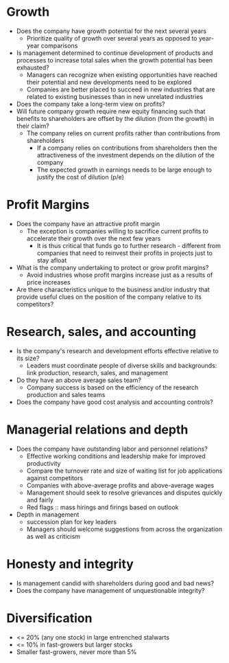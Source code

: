 * Growth

- Does the company have growth potential for the next several years
  - Prioritize quality of growth over several years as opposed to year-year comparisons
- Is management determined to continue development of products and processes to increase total sales when the growth potential has been exhausted?
  - Managers can recognize when existing opportunities have reached their potential and new developments need to be explored
  - Companies are better placed to succeed in new industries that are related to existing businesses than in new unrelated industries
- Does the company take a long-term view on profits?
- Will future company growth require new equity financing such that benefits to shareholders are offset by the dilution (from the growth) in their claim?
  - The company relies on current profits rather than contributions from shareholders
    - If a company relies on contributions from shareholders then the attractiveness of the investment depends on the dilution of the company
    - The expected growth in earnings needs to be large enough to justify the cost of dilution (p/e)

* Profit Margins

- Does the company have an attractive profit margin
  - The exception is companies willing to sacrifice current profits to accelerate their growth over the next few years
    - It is thus critical that funds go to further research - different from companies that need to reinvest their profits in projects just to stay afloat
- What is the company undertaking to protect or grow profit margins?
  - Avoid industries whose profit margins increase just as a results of price increases
- Are there characteristics unique to the business and/or industry that provide useful clues on the position of the company relative to its competitors?

* Research, sales, and accounting

- Is the company's research and development efforts effective relative to its size?
  - Leaders must coordinate people of diverse skills and backgrounds: link production, research, sales, and management
- Do they have an above average sales team?
  - Company success is based on the efficiency of the research production and sales teams
- Does the company have good cost analysis and accounting controls?

* Managerial relations and depth

- Does the company have outstanding labor and personnel relations?
  - Effective working conditions and leadership make for improved productivity
  - Compare the turnover rate and size of waiting list for job applications against competitors
  - Companies with above-average profits and above-average wages
  - Management should seek to resolve grievances and disputes quickly and fairly
  - Red flags :: mass hirings and firings based on outlook
- Depth in management
  - succession plan for key leaders
  - Managers should welcome suggestions from across the organization as well as criticism

* Honesty and integrity

- Is management candid with shareholders during good and bad news?
- Does the company have management of unquestionable integrity?

* Diversification

  - <= 20% (any one stock) in large entrenched stalwarts
  - <= 10% in fast-growers but larger stocks
  - Smaller fast-growers, never more than 5%
